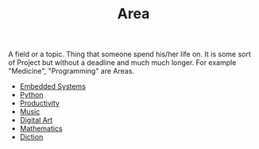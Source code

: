 :PROPERTIES:
:ID:       fe0b46fd-3962-4520-be7d-a322d8821cd2
:END:
#+TITLE: Area
#+STARTUP: overview latexpreview inlineimages
#+ROAM_TAGS: index
#+CREATED: [2021-06-13 Paz]
#+LAST_MODIFIED: [2021-06-13 Paz 02:51]

A field or a topic. Thing that someone spend his/her life on. It is some sort of Project but without a deadline and much much longer. For example "Medicine", "Programming" are Areas.

+ [[id:c5a296d6-e491-49db-91cb-e3a2cb508563][Embedded Systems]]
+ [[file:20210613053940-python.org][Python]]
+ [[id:05c272d6-b64d-4ce9-8aff-e89767372877][Productivity]]
+ [[file:20210613031640-music.org][Music]]
+ [[file:20210613031700-digital_art.org][Digital Art]]
+ [[file:20210613031722-mathematics.org][Mathematics]]
+ [[file:20210613033811-diction.org][Diction]]

